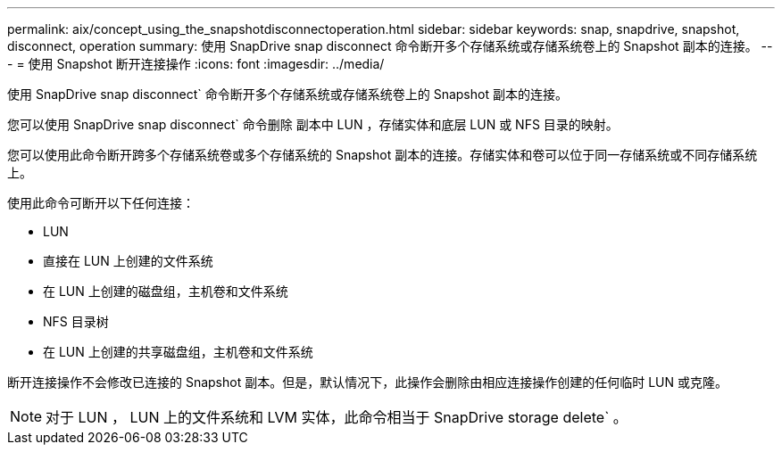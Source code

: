 ---
permalink: aix/concept_using_the_snapshotdisconnectoperation.html 
sidebar: sidebar 
keywords: snap, snapdrive, snapshot, disconnect, operation 
summary: 使用 SnapDrive snap disconnect 命令断开多个存储系统或存储系统卷上的 Snapshot 副本的连接。 
---
= 使用 Snapshot 断开连接操作
:icons: font
:imagesdir: ../media/


[role="lead"]
使用 SnapDrive snap disconnect` 命令断开多个存储系统或存储系统卷上的 Snapshot 副本的连接。

您可以使用 SnapDrive snap disconnect` 命令删除 副本中 LUN ，存储实体和底层 LUN 或 NFS 目录的映射。

您可以使用此命令断开跨多个存储系统卷或多个存储系统的 Snapshot 副本的连接。存储实体和卷可以位于同一存储系统或不同存储系统上。

使用此命令可断开以下任何连接：

* LUN
* 直接在 LUN 上创建的文件系统
* 在 LUN 上创建的磁盘组，主机卷和文件系统
* NFS 目录树
* 在 LUN 上创建的共享磁盘组，主机卷和文件系统


断开连接操作不会修改已连接的 Snapshot 副本。但是，默认情况下，此操作会删除由相应连接操作创建的任何临时 LUN 或克隆。


NOTE: 对于 LUN ， LUN 上的文件系统和 LVM 实体，此命令相当于 SnapDrive storage delete` 。
